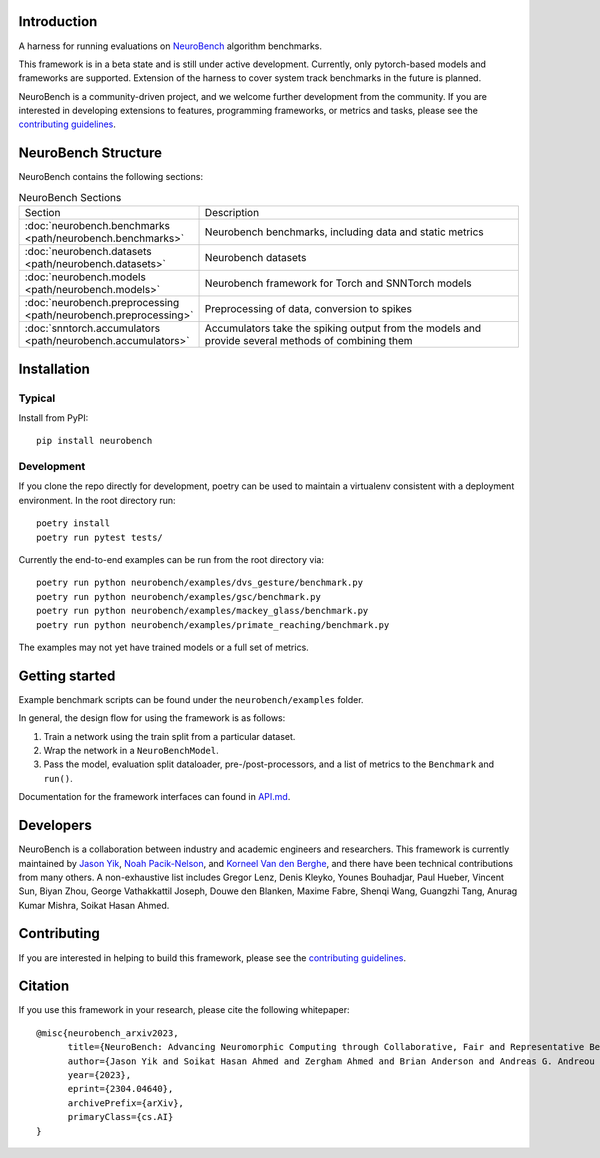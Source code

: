 Introduction
------------

A harness for running evaluations on
`NeuroBench <https://neurobench.ai>`__ algorithm benchmarks.

This framework is in a beta state and is still under active development.
Currently, only pytorch-based models and frameworks are supported.
Extension of the harness to cover system track benchmarks in the future
is planned.

NeuroBench is a community-driven project, and we welcome further
development from the community. If you are interested in developing
extensions to features, programming frameworks, or metrics and tasks,
please see the `contributing guidelines <CONTRIBUTING.md>`__.


NeuroBench Structure
---------------------

NeuroBench contains the following sections:

.. list-table:: NeuroBench Sections
   :widths: 20 60

   * - Section
     - Description
   * - :doc:`neurobench.benchmarks <path/neurobench.benchmarks>`
     - Neurobench benchmarks, including data and static metrics
   * - :doc:`neurobench.datasets <path/neurobench.datasets>`
     - Neurobench datasets
   * - :doc:`neurobench.models <path/neurobench.models>`
     - Neurobench framework for Torch and SNNTorch models
   * - :doc:`neurobench.preprocessing <path/neurobench.preprocessing>`
     - Preprocessing of data, conversion to spikes
   * - :doc:`snntorch.accumulators <path/neurobench.accumulators>`
     - Accumulators take the spiking output from the models and provide several methods of combining them




Installation
------------

Typical
~~~~~~~

Install from PyPI:

::

   pip install neurobench

Development
~~~~~~~~~~~

If you clone the repo directly for development, poetry can be used to
maintain a virtualenv consistent with a deployment environment. In the
root directory run:

::

   poetry install
   poetry run pytest tests/

Currently the end-to-end examples can be run from the root directory
via:

::

   poetry run python neurobench/examples/dvs_gesture/benchmark.py
   poetry run python neurobench/examples/gsc/benchmark.py
   poetry run python neurobench/examples/mackey_glass/benchmark.py
   poetry run python neurobench/examples/primate_reaching/benchmark.py

The examples may not yet have trained models or a full set of metrics.

Getting started
---------------

Example benchmark scripts can be found under the ``neurobench/examples``
folder.

In general, the design flow for using the framework is as follows:

1. Train a network using the train split from a particular dataset.
2. Wrap the network in a ``NeuroBenchModel``.
3. Pass the model, evaluation split dataloader, pre-/post-processors,
   and a list of metrics to the ``Benchmark`` and ``run()``.

Documentation for the framework interfaces can found in
`API.md <API.md>`__.

Developers
----------

NeuroBench is a collaboration between industry and academic engineers
and researchers. This framework is currently maintained by `Jason
Yik <https://www.linkedin.com/in/jasonlyik/>`__, `Noah
Pacik-Nelson <https://www.linkedin.com/in/noah-pacik-nelson/>`__, and
`Korneel Van den
Berghe <https://www.linkedin.com/in/korneel-van-den-berghe/>`__, and
there have been technical contributions from many others. A
non-exhaustive list includes Gregor Lenz, Denis Kleyko, Younes
Bouhadjar, Paul Hueber, Vincent Sun, Biyan Zhou, George Vathakkattil
Joseph, Douwe den Blanken, Maxime Fabre, Shenqi Wang, Guangzhi Tang,
Anurag Kumar Mishra, Soikat Hasan Ahmed.

Contributing
------------

If you are interested in helping to build this framework, please see the
`contributing guidelines <CONTRIBUTING.rst>`__.

Citation
--------

If you use this framework in your research, please cite the following
whitepaper:

::

   @misc{neurobench_arxiv2023,
         title={NeuroBench: Advancing Neuromorphic Computing through Collaborative, Fair and Representative Benchmarking}, 
         author={Jason Yik and Soikat Hasan Ahmed and Zergham Ahmed and Brian Anderson and Andreas G. Andreou and Chiara Bartolozzi and Arindam Basu and Douwe den Blanken and Petrut Bogdan and Sander Bohte and Younes Bouhadjar and Sonia Buckley and Gert Cauwenberghs and Federico Corradi and Guido de Croon and Andreea Danielescu and Anurag Daram and Mike Davies and Yigit Demirag and Jason Eshraghian and Jeremy Forest and Steve Furber and Michael Furlong and Aditya Gilra and Giacomo Indiveri and Siddharth Joshi and Vedant Karia and Lyes Khacef and James C. Knight and Laura Kriener and Rajkumar Kubendran and Dhireesha Kudithipudi and Gregor Lenz and Rajit Manohar and Christian Mayr and Konstantinos Michmizos and Dylan Muir and Emre Neftci and Thomas Nowotny and Fabrizio Ottati and Ayca Ozcelikkale and Noah Pacik-Nelson and Priyadarshini Panda and Sun Pao-Sheng and Melika Payvand and Christian Pehle and Mihai A. Petrovici and Christoph Posch and Alpha Renner and Yulia Sandamirskaya and Clemens JS Schaefer and André van Schaik and Johannes Schemmel and Catherine Schuman and Jae-sun Seo and Sadique Sheik and Sumit Bam Shrestha and Manolis Sifalakis and Amos Sironi and Kenneth Stewart and Terrence C. Stewart and Philipp Stratmann and Guangzhi Tang and Jonathan Timcheck and Marian Verhelst and Craig M. Vineyard and Bernhard Vogginger and Amirreza Yousefzadeh and Biyan Zhou and Fatima Tuz Zohora and Charlotte Frenkel and Vijay Janapa Reddi},
         year={2023},
         eprint={2304.04640},
         archivePrefix={arXiv},
         primaryClass={cs.AI}
   }
